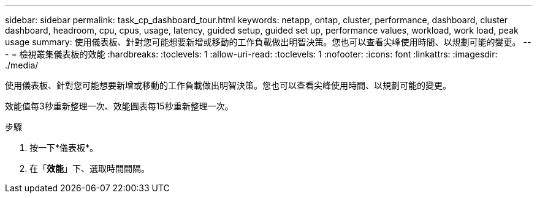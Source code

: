 ---
sidebar: sidebar 
permalink: task_cp_dashboard_tour.html 
keywords: netapp, ontap, cluster, performance, dashboard, cluster dashboard, headroom, cpu, cpus, usage, latency, guided setup, guided set up, performance values, workload, work load, peak usage 
summary: 使用儀表板、針對您可能想要新增或移動的工作負載做出明智決策。您也可以查看尖峰使用時間、以規劃可能的變更。 
---
= 檢視叢集儀表板的效能
:hardbreaks:
:toclevels: 1
:allow-uri-read: 
:toclevels: 1
:nofooter: 
:icons: font
:linkattrs: 
:imagesdir: ./media/


[role="lead"]
使用儀表板、針對您可能想要新增或移動的工作負載做出明智決策。您也可以查看尖峰使用時間、以規劃可能的變更。

效能值每3秒重新整理一次、效能圖表每15秒重新整理一次。

.步驟
. 按一下*儀表板*。
. 在「*效能*」下、選取時間間隔。

